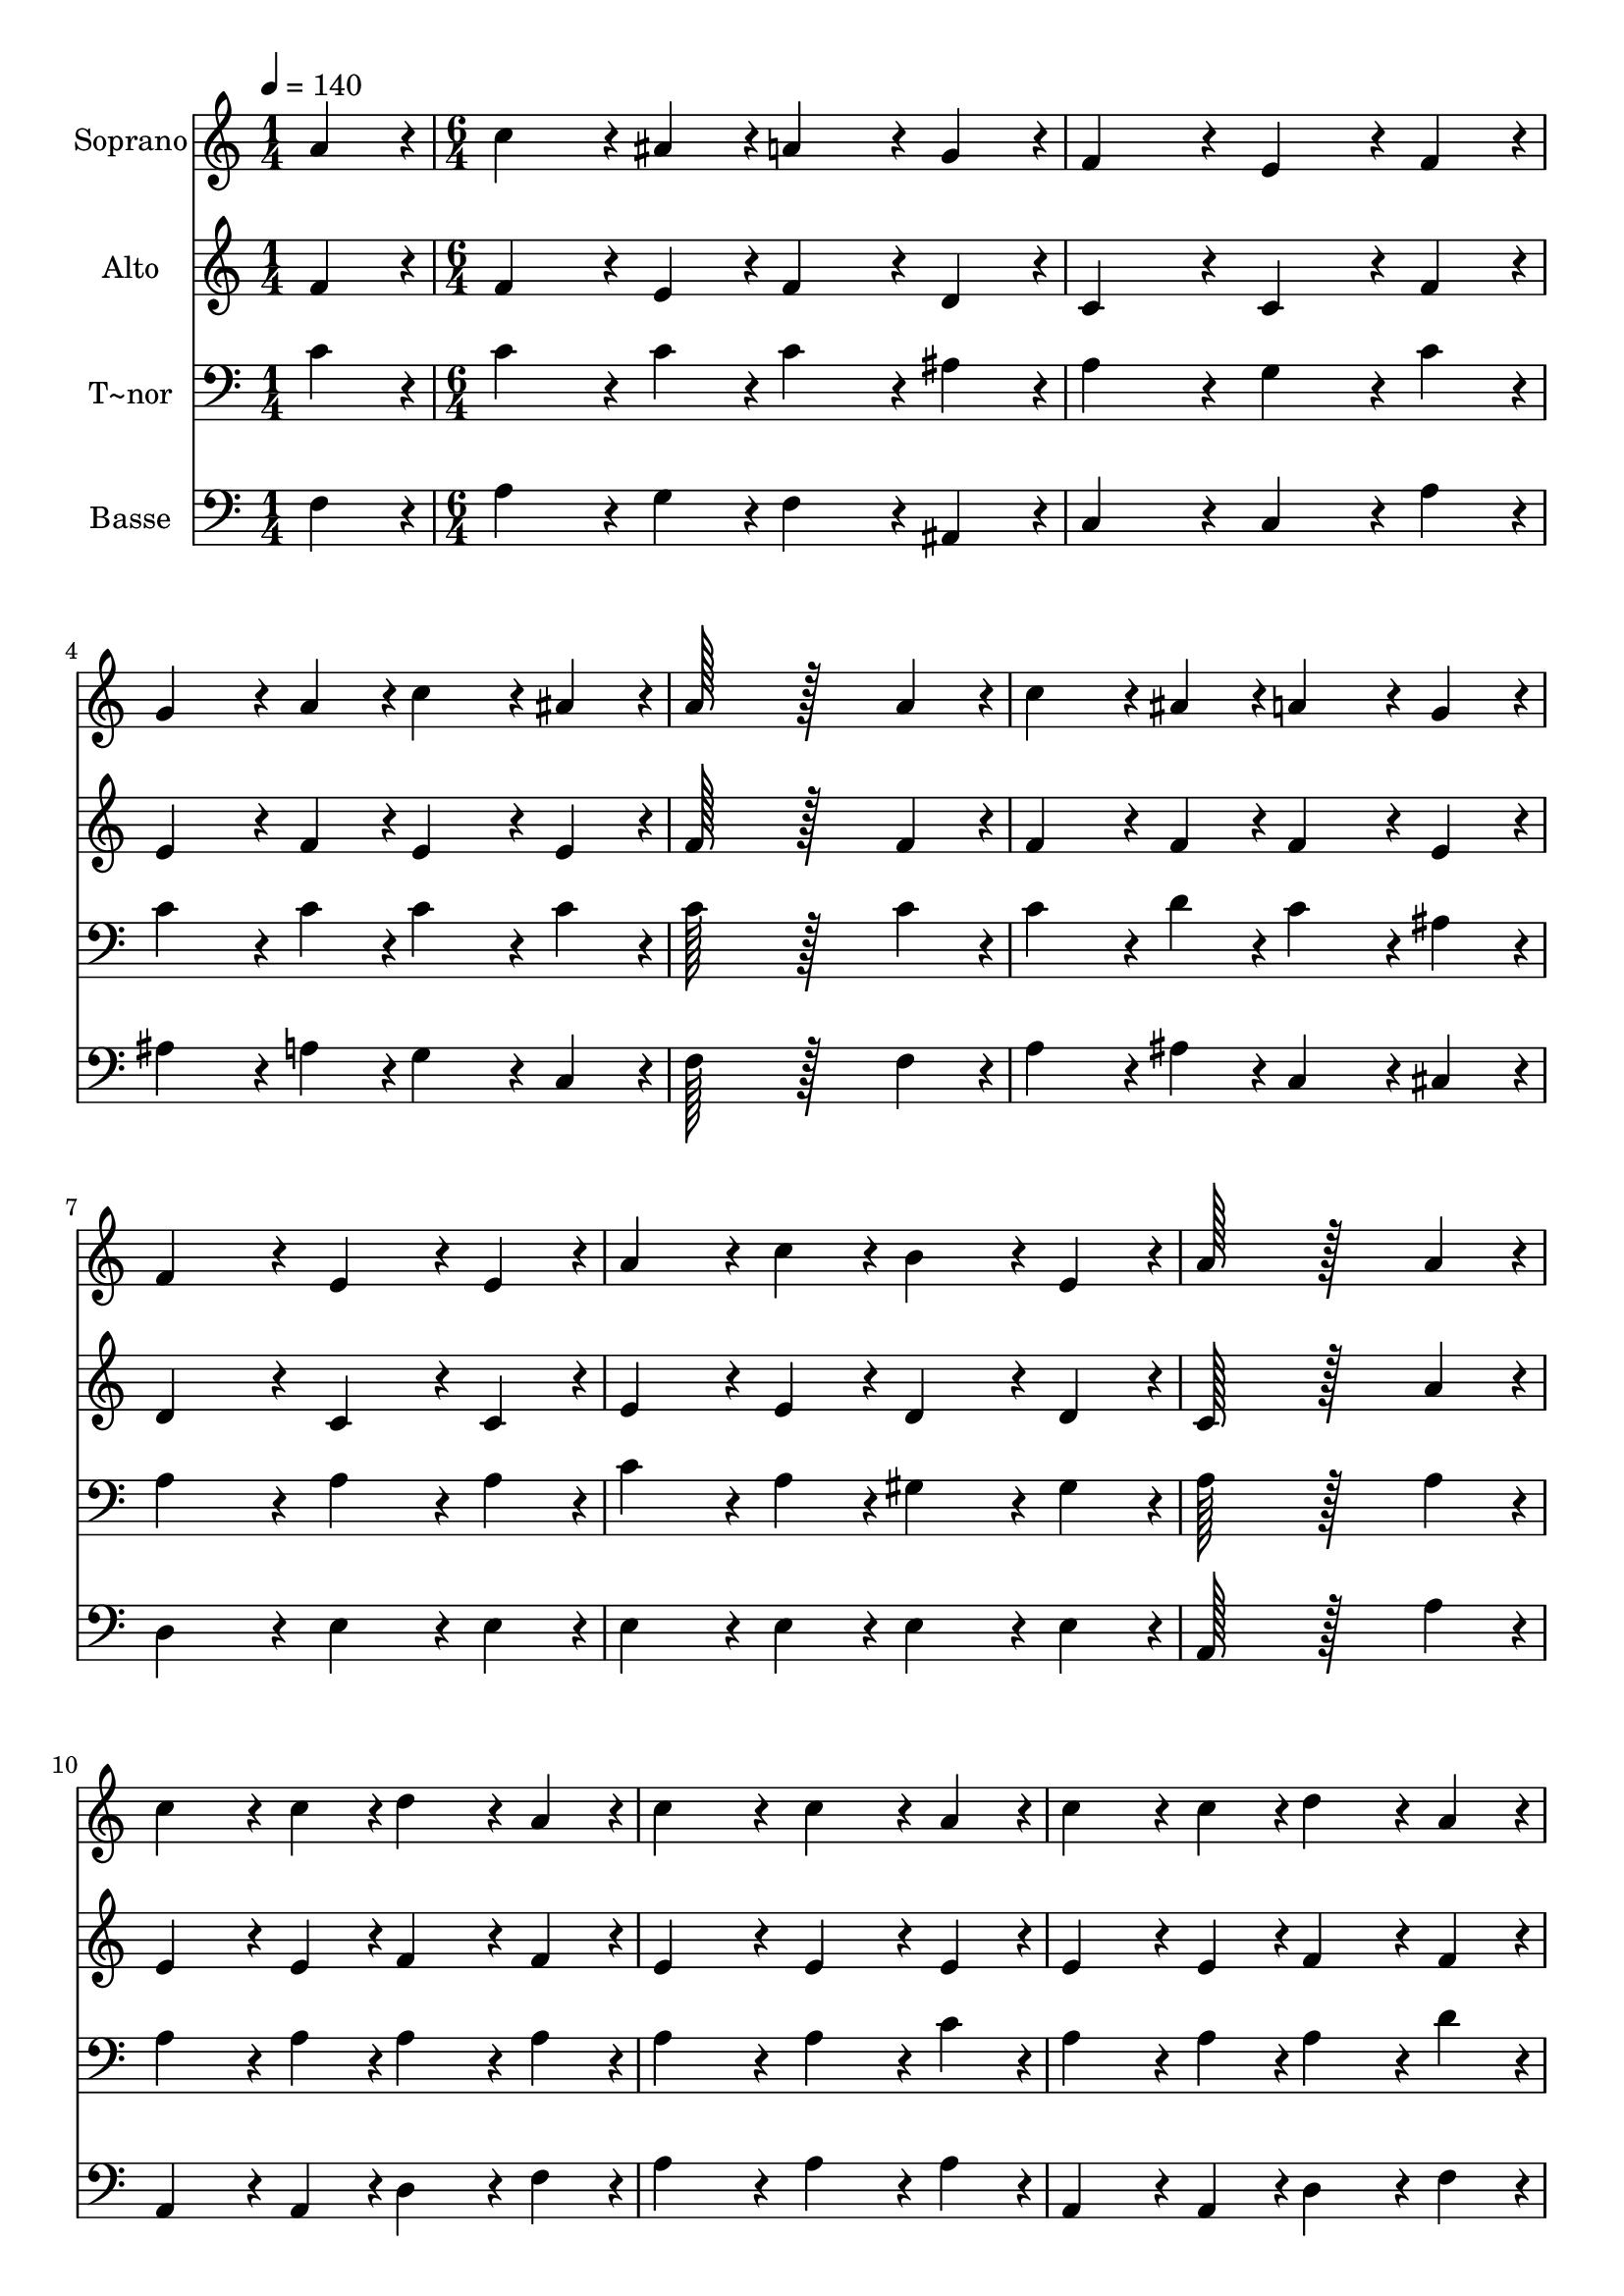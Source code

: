 % Lily was here -- automatically converted by c:/Program Files (x86)/LilyPond/usr/bin/midi2ly.py from output/263.mid
\version "2.14.0"

\layout {
  \context {
    \Voice
    \remove "Note_heads_engraver"
    \consists "Completion_heads_engraver"
    \remove "Rest_engraver"
    \consists "Completion_rest_engraver"
  }
}

trackAchannelA = {
  
  \time 1/4 
  
  \tempo 4 = 140 
  \skip 4 
  | % 2
  
  \time 6/4 
  \skip 2*45 
  \time 5/4 
  
}

trackA = <<
  \context Voice = voiceA \trackAchannelA
>>


trackBchannelA = {
  
  \set Staff.instrumentName = "Soprano"
  
  \time 1/4 
  
  \tempo 4 = 140 
  \skip 4 
  | % 2
  
  \time 6/4 
  \skip 2*45 
  \time 5/4 
  
}

trackBchannelB = \relative c {
  a''4*86/96 r4*10/96 c4*172/96 r4*20/96 ais4*86/96 r4*10/96 a4*172/96 
  r4*20/96 g4*86/96 r4*10/96 f4*259/96 r4*29/96 
  | % 3
  e4*172/96 r4*20/96 f4*86/96 r4*10/96 g4*172/96 r4*20/96 
  | % 4
  a4*86/96 r4*10/96 c4*172/96 r4*20/96 ais4*86/96 r4*10/96 a128*115 
  r128*45 a4*86/96 r4*10/96 
  | % 6
  c4*172/96 r4*20/96 ais4*86/96 r4*10/96 a4*172/96 r4*20/96 
  | % 7
  g4*86/96 r4*10/96 f4*259/96 r4*29/96 e4*172/96 r4*20/96 e4*86/96 
  r4*10/96 a4*172/96 r4*20/96 c4*86/96 r4*10/96 
  | % 9
  b4*172/96 r4*20/96 e,4*86/96 r4*10/96 a128*115 r128*45 a4*86/96 
  r4*10/96 c4*172/96 r4*20/96 c4*86/96 r4*10/96 d4*172/96 r4*20/96 a4*86/96 
  r4*10/96 
  | % 12
  c4*259/96 r4*29/96 c4*172/96 r4*20/96 
  | % 13
  a4*86/96 r4*10/96 c4*172/96 r4*20/96 c4*86/96 r4*10/96 d4*172/96 
  r4*20/96 a4*86/96 r4*10/96 c128*115 r128*45 c4*86/96 r4*10/96 f4*172/96 
  r4*20/96 
  | % 16
  e4*86/96 r4*10/96 d4*172/96 r4*20/96 c4*86/96 r4*10/96 ais4*259/96 
  r4*29/96 a4*172/96 r4*20/96 a4*86/96 r4*10/96 
  | % 18
  g4*86/96 r4*10/96 a4*86/96 r4*10/96 ais4*86/96 r4*10/96 a4*172/96 
  r4*20/96 
  | % 19
  g4*86/96 r4*10/96 f4*470/96 
}

trackB = <<
  \context Voice = voiceA \trackBchannelA
  \context Voice = voiceB \trackBchannelB
>>


trackCchannelA = {
  
  \set Staff.instrumentName = "Alto"
  
  \time 1/4 
  
  \tempo 4 = 140 
  \skip 4 
  | % 2
  
  \time 6/4 
  \skip 2*45 
  \time 5/4 
  
}

trackCchannelB = \relative c {
  f'4*86/96 r4*10/96 f4*172/96 r4*20/96 e4*86/96 r4*10/96 f4*172/96 
  r4*20/96 d4*86/96 r4*10/96 c4*259/96 r4*29/96 
  | % 3
  c4*172/96 r4*20/96 f4*86/96 r4*10/96 e4*172/96 r4*20/96 
  | % 4
  f4*86/96 r4*10/96 e4*172/96 r4*20/96 e4*86/96 r4*10/96 f128*115 
  r128*45 f4*86/96 r4*10/96 
  | % 6
  f4*172/96 r4*20/96 f4*86/96 r4*10/96 f4*172/96 r4*20/96 
  | % 7
  e4*86/96 r4*10/96 d4*259/96 r4*29/96 c4*172/96 r4*20/96 c4*86/96 
  r4*10/96 e4*172/96 r4*20/96 e4*86/96 r4*10/96 
  | % 9
  d4*172/96 r4*20/96 d4*86/96 r4*10/96 c128*115 r128*45 a'4*86/96 
  r4*10/96 e4*172/96 r4*20/96 e4*86/96 r4*10/96 f4*172/96 r4*20/96 f4*86/96 
  r4*10/96 
  | % 12
  e4*259/96 r4*29/96 e4*172/96 r4*20/96 
  | % 13
  e4*86/96 r4*10/96 e4*172/96 r4*20/96 e4*86/96 r4*10/96 f4*172/96 
  r4*20/96 f4*86/96 r4*10/96 e4*259/96 r4*29/96 
  | % 15
  g4*172/96 r4*20/96 g4*86/96 r4*10/96 f4*172/96 r4*20/96 
  | % 16
  f4*86/96 r4*10/96 f4*86/96 r4*10/96 g4*86/96 r4*10/96 a4*86/96 
  r4*10/96 e4*259/96 r4*29/96 f4*172/96 r4*20/96 f4*86/96 r4*10/96 
  | % 18
  g4*86/96 r4*10/96 fis4*86/96 r4*10/96 g4*86/96 r4*10/96 f4*172/96 
  r4*20/96 
  | % 19
  e4*86/96 r4*10/96 c4*470/96 
}

trackC = <<
  \context Voice = voiceA \trackCchannelA
  \context Voice = voiceB \trackCchannelB
>>


trackDchannelA = {
  
  \set Staff.instrumentName = "T~nor"
  
  \time 1/4 
  
  \tempo 4 = 140 
  \skip 4 
  | % 2
  
  \time 6/4 
  \skip 2*45 
  \time 5/4 
  
}

trackDchannelB = \relative c {
  c'4*86/96 r4*10/96 c4*172/96 r4*20/96 c4*86/96 r4*10/96 c4*172/96 
  r4*20/96 ais4*86/96 r4*10/96 a4*259/96 r4*29/96 
  | % 3
  g4*172/96 r4*20/96 c4*86/96 r4*10/96 c4*172/96 r4*20/96 
  | % 4
  c4*86/96 r4*10/96 c4*172/96 r4*20/96 c4*86/96 r4*10/96 c128*115 
  r128*45 c4*86/96 r4*10/96 
  | % 6
  c4*172/96 r4*20/96 d4*86/96 r4*10/96 c4*172/96 r4*20/96 
  | % 7
  ais4*86/96 r4*10/96 a4*259/96 r4*29/96 a4*172/96 r4*20/96 a4*86/96 
  r4*10/96 c4*172/96 r4*20/96 a4*86/96 r4*10/96 
  | % 9
  gis4*172/96 r4*20/96 gis4*86/96 r4*10/96 a128*115 r128*45 a4*86/96 
  r4*10/96 a4*172/96 r4*20/96 a4*86/96 r4*10/96 a4*172/96 r4*20/96 a4*86/96 
  r4*10/96 
  | % 12
  a4*259/96 r4*29/96 a4*172/96 r4*20/96 
  | % 13
  c4*86/96 r4*10/96 a4*172/96 r4*20/96 a4*86/96 r4*10/96 a4*172/96 
  r4*20/96 d4*86/96 r4*10/96 c128*115 r128*45 c4*86/96 r4*10/96 c4*172/96 
  r4*20/96 
  | % 16
  c4*86/96 r4*10/96 d4*86/96 r4*10/96 e4*86/96 r4*10/96 f4*86/96 
  r4*10/96 c4*259/96 r4*29/96 c4*172/96 r4*20/96 c4*86/96 r4*10/96 
  | % 18
  d4*86/96 r4*10/96 c4*86/96 r4*10/96 d4*86/96 r4*10/96 c4*172/96 
  r4*20/96 
  | % 19
  ais4*86/96 r4*10/96 a4*470/96 
}

trackD = <<

  \clef bass
  
  \context Voice = voiceA \trackDchannelA
  \context Voice = voiceB \trackDchannelB
>>


trackEchannelA = {
  
  \set Staff.instrumentName = "Basse"
  
  \time 1/4 
  
  \tempo 4 = 140 
  \skip 4 
  | % 2
  
  \time 6/4 
  \skip 2*45 
  \time 5/4 
  
}

trackEchannelB = \relative c {
  f4*86/96 r4*10/96 a4*172/96 r4*20/96 g4*86/96 r4*10/96 f4*172/96 
  r4*20/96 ais,4*86/96 r4*10/96 c4*259/96 r4*29/96 
  | % 3
  c4*172/96 r4*20/96 a'4*86/96 r4*10/96 ais4*172/96 r4*20/96 
  | % 4
  a4*86/96 r4*10/96 g4*172/96 r4*20/96 c,4*86/96 r4*10/96 f128*115 
  r128*45 f4*86/96 r4*10/96 
  | % 6
  a4*172/96 r4*20/96 ais4*86/96 r4*10/96 c,4*172/96 r4*20/96 
  | % 7
  cis4*86/96 r4*10/96 d4*259/96 r4*29/96 e4*172/96 r4*20/96 e4*86/96 
  r4*10/96 e4*172/96 r4*20/96 e4*86/96 r4*10/96 
  | % 9
  e4*172/96 r4*20/96 e4*86/96 r4*10/96 a,128*115 r128*45 a'4*86/96 
  r4*10/96 a,4*172/96 r4*20/96 a4*86/96 r4*10/96 d4*172/96 r4*20/96 f4*86/96 
  r4*10/96 
  | % 12
  a4*259/96 r4*29/96 a4*172/96 r4*20/96 
  | % 13
  a4*86/96 r4*10/96 a,4*172/96 r4*20/96 a4*86/96 r4*10/96 d4*172/96 
  r4*20/96 f4*86/96 r4*10/96 a4*259/96 r4*29/96 
  | % 15
  ais4*172/96 r4*20/96 ais4*86/96 r4*10/96 a4*172/96 r4*20/96 
  | % 16
  a4*86/96 r4*10/96 ais4*172/96 r4*20/96 a4*86/96 r4*10/96 g4*259/96 
  r4*29/96 f4*172/96 r4*20/96 f4*86/96 r4*10/96 
  | % 18
  ais4*86/96 r4*10/96 a4*86/96 r4*10/96 g4*86/96 r4*10/96 c,4*172/96 
  r4*20/96 
  | % 19
  c4*86/96 r4*10/96 f4*470/96 
}

trackE = <<

  \clef bass
  
  \context Voice = voiceA \trackEchannelA
  \context Voice = voiceB \trackEchannelB
>>


\score {
  <<
    \context Staff=trackB \trackA
    \context Staff=trackB \trackB
    \context Staff=trackC \trackA
    \context Staff=trackC \trackC
    \context Staff=trackD \trackA
    \context Staff=trackD \trackD
    \context Staff=trackE \trackA
    \context Staff=trackE \trackE
  >>
  \layout {}
  \midi {}
}

